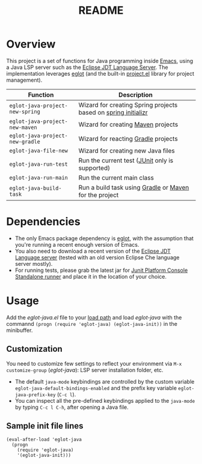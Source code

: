 #+TITLE: README

* Overview
This project is a set of functions for Java programming inside [[https://www.gnu.org/software/emacs/][Emacs]], using a Java LSP server such as the [[https://github.com/eclipse/eclipse.jdt.ls][Eclipse JDT Language Server]].
The implementation leverages [[https://github.com/joaotavora/eglot][eglot]] (and the built-in [[https://github.com/emacs-mirror/emacs/blob/master/lisp/progmodes/project.el][project.el]] library for project management).


|---------------------------------+----------------------------------------------------------------|
| Function                        | Description                                                    |
|---------------------------------+----------------------------------------------------------------|
| =eglot-java-project-new-spring= | Wizard for creating Spring projects based on [[https://start.spring.io/][spring initializr]] |
| =eglot-java-project-new-maven=  | Wizard for creating [[https://maven.apache.org/][Maven]] projects                             |
| =eglot-java-project-new-gradle= | Wizard for reacting [[https://gradle.org/][Gradle]] projects                            |
| =eglot-java-file-new=           | Wizard for creating new Java files                             |
| =eglot-java-run-test=           | Run the current test ([[https://junit.org/junit5/][JUnit]] only is supported)                 |
| =eglot-java-run-main=           | Run the current main class                                     |
| =eglot-java-build-task=         | Run a build task using [[https://gradle.org/][Gradle]] or [[https://maven.apache.org/][Maven]] for the project         |
|---------------------------------+----------------------------------------------------------------|

* Dependencies
- The only Emacs package dependency is [[https://github.com/joaotavora/eglot][eglot]], with the assumption that you're running a recent enough version of Emacs.
- You also need to download a recent version of the [[https://projects.eclipse.org/projects/eclipse.jdt.ls/downloads][Eclipse JDT Language server]] (tested with an old version Eclipse Che language server mostly).
- For running tests, please grab the latest jar for [[https://mvnrepository.com/artifact/org.junit.platform/junit-platform-console-standalone][Junit Platform Console Standalone runner]] and place it in the location of your choice.

* Usage

Add the /eglot-java.el/ file to your [[https://www.emacswiki.org/emacs/LoadPath][load path]] and load /eglot-java/ with the commannd =(progn (require 'eglot-java) (eglot-java-init))= in the minibuffer.

** Customization

You need to customize few settings to reflect your environment via =M-x customize-group= (/eglot-java/): LSP server installation folder, etc.
- The default =java-mode= keybindings are controlled by the custom variable =eglot-java-default-bindings-enabled= and the prefix key variable =eglot-java-prefix-key= (=C-c l=). 
- You can inspect all the pre-defined keybindings applied to the =java-mode= by typing =C-c l C-h=, after opening a Java file.

** Sample init file lines

#+begin_src elisp
(eval-after-load 'eglot-java
  (progn
    (require 'eglot-java)
    '(eglot-java-init)))
#+end_src
